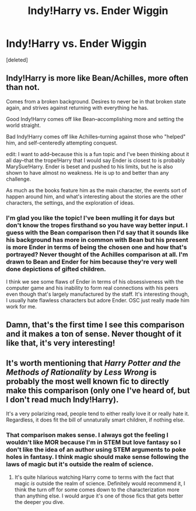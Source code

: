 #+TITLE: Indy!Harry vs. Ender Wiggin

* Indy!Harry vs. Ender Wiggin
:PROPERTIES:
:Score: 13
:DateUnix: 1617990439.0
:DateShort: 2021-Apr-09
:FlairText: Discussion
:END:
[deleted]


** Indy!Harry is more like Bean/Achilles, more often than not.

Comes from a broken background. Desires to never be in that broken state again, and strives against returning with everything he has.

Good Indy!Harry comes off like Bean--accomplishing more and setting the world straight.

Bad Indy!Harry comes off like Achilles--turning against those who "helped" him, and self-centeredly attempting conquest.

edit: I want to add--because this is a fun topic and I've been thinking about it all day--that the trope!Harry that I would say Ender is closest to is probably MarySue!Harry. Ender is beset and pushed to his limits, but he is also shown to have almost no weakness. He is up to and better than any challenge.

As much as the books feature him as the main character, the events sort of happen around him, and what's interesting about the stories are the other characters, the settings, and the exploration of ideas.
:PROPERTIES:
:Author: dratnon
:Score: 17
:DateUnix: 1617992160.0
:DateShort: 2021-Apr-09
:END:

*** I'm glad you like the topic! I've been mulling it for days but don't know the tropes firsthand so you have way better input. I guess with the Bean comparison then I'd say that it sounds like his background has more in common with Bean but his present is more Ender in terms of being the chosen one and how that's portrayed? Never thought of the Achilles comparison at all. I'm drawn to Bean and Ender for him because they're very well done depictions of gifted children.

I think we see some flaws of Ender in terms of his obsessiveness with the computer game and his inability to form real connections with his peers even though that's largely manufactured by the staff. It's interesting though, I usually hate flawless characters but adore Ender. OSC just really made him work for me.
:PROPERTIES:
:Author: fillerusername4
:Score: 1
:DateUnix: 1618076246.0
:DateShort: 2021-Apr-10
:END:


** Damn, that's the first time I see this comparison and it makes a ton of sense. Never thought of it like that, it's very interesting!
:PROPERTIES:
:Author: maxart2001
:Score: 3
:DateUnix: 1617999132.0
:DateShort: 2021-Apr-10
:END:


** It's worth mentioning that /Harry Potter and the Methods of Rationality/ by /Less Wrong/ is probably the most well known fic to directly make this comparison (only one I've heard of, but I don't read much Indy!Harry).

It's a very polarizing read, people tend to either really love it or really hate it. Regardless, it does fit the bill of unnaturally smart children, if nothing else.
:PROPERTIES:
:Author: airwtw
:Score: 2
:DateUnix: 1618038574.0
:DateShort: 2021-Apr-10
:END:

*** That comparison makes sense. I always got the feeling I wouldn't like MOR because I'm in STEM but love fantasy so I don't like the idea of an author using STEM arguments to poke holes in fantasy. I think magic should make sense following the laws of magic but it's outside the realm of science.
:PROPERTIES:
:Author: fillerusername4
:Score: 1
:DateUnix: 1618076333.0
:DateShort: 2021-Apr-10
:END:

**** It's quite hilarious watching Harry come to terms with the fact that magic /is/ outside the realm of science. Definitely would recommend it, I think the turn off for some comes down to the characterization more than anything else. I would argue it's one of those fics that gets better the deeper you dive.
:PROPERTIES:
:Author: airwtw
:Score: 1
:DateUnix: 1618085738.0
:DateShort: 2021-Apr-11
:END:
